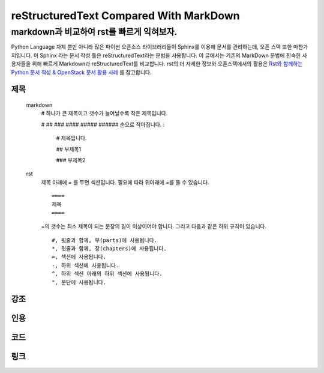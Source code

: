 =======================================
reStructuredText Compared With MarkDown
=======================================
markdown과 비교하여 rst를 빠르게 익혀보자.
------------------------------------------
Python Language 자체 뿐만 아니라 많은 파이썬 오픈소스 라이브러리들이 Sphinx를 이용해 문서를 관리하는데,
오픈 스택 또한 마찬가지입니다. 이 Sphinx 라는 문서 작성 툴은 reStructuredText라는 문법을 사용합니다.
이 글에서는 기존의 MarkDown 문법에 친숙한 사용자들을 위해 빠르게 Markdown과 reStructuredText를 비교합니다.
rst의 더 자세한 정보와 오픈스택에서의 활용은 `Rst와 함께하는 Python 문서 작성 & OpenStack 문서 활용 사례 <https://www.slideshare.net/ianychoi/pycon-kr-2017-rst-python-openstack>`_ 를 참고합니다.

제목
====
    markdown
        # 하나가 큰 제목이고 갯수가 늘어날수록 작은 제목입니다.
        
        # ## ### #### ##### ###### 순으로 작아집니다. :
            
            # 제목입니다.
            
            ## 부제목1
            
            ### 부제목2
    
    rst
        제목 아래에 = 를 두면 섹션입니다. 필요에 따라 위아래에 =를 둘 수 있습니다. ::
        
            ====
            제목
            ====
            
        =의 갯수는 최소 제목이 되는 문장의 길이 이상이어야 합니다. 그리고 다음과 같은 하위 규칙이 있습니다. ::
        
            #, 윗줄과 함께, 부(parts)에 사용됩니다.
            *, 윗줄과 함께, 장(chapters)에 사용됩니다.
            =, 섹션에 사용됩니다.
            -, 하위 섹션에 사용됩니다.
            ^, 하위 섹션 아래의 하위 섹션에 사용됩니다.
            ", 문단에 사용됩니다.
            

강조
====

인용
====

코드
====

링크
====
